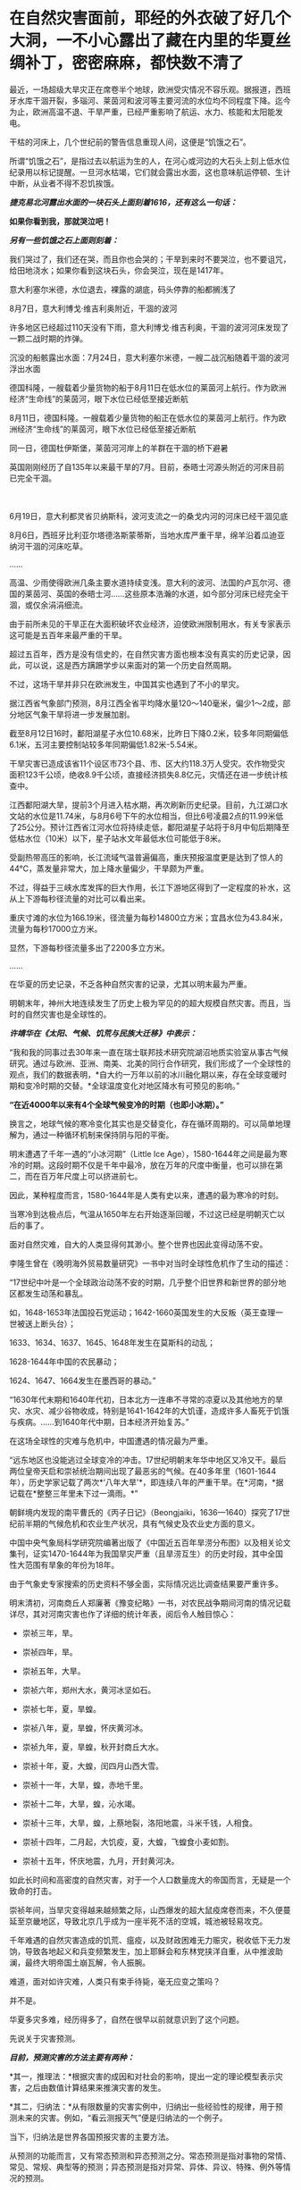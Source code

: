 * 在自然灾害面前，耶经的外衣破了好几个大洞，一不小心露出了藏在内里的华夏丝绸补丁，密密麻麻，都快数不清了
最近，一场超级大旱灾正在席卷半个地球，欧洲受灾情况不容乐观。据报道，西班牙水库干涸开裂，多瑙河、莱茵河和波河等主要河流的水位均不同程度下降。迄今为止，欧洲高温不退、干旱严重，已经严重影响了航运、水力、核能和太阳能发电。

干枯的河床上，几个世纪前的警告信息重现人间，这便是“饥饿之石”。

[[./img/13-1.png]]

所谓“饥饿之石”，是指过去以航运为生的人，在河心或河边的大石头上刻上低水位纪录用以标记提醒。一旦河水枯竭，它们就会露出水面，这也意味航运停顿、生计中断，从业者不得不忍饥挨饿。

/*捷克易北河露出水面的一块石头上面刻着1616，还有这么一句话：*/

*如果你看到我，那就哭泣吧！*

/*另有一些饥饿之石上面则刻着：*/

我们哭过了，我们还在哭，而且你也会哭的；干旱到来时不要哭泣，也不要诅咒，给田地浇水；如果你看到这块石头，你会哭泣，现在是1417年。

[[./img/13-2.png]]

意大利塞尔米德，水位退去，裸露的湖底，码头停靠的船都搁浅了

[[./img/13-3.jpeg]]

8月7日，意大利博戈·维吉利奥附近，干涸的波河

[[./img/13-4.jpeg]]

许多地区已经超过110天没有下雨，意大利博戈·维吉利奥，干涸的波河河床发现了一颗二战时期的炸弹。

[[./img/13-5.jpeg]]

沉没的船骸露出水面：7月24日，意大利塞尔米德，一艘二战沉船随着干涸的波河浮出水面

[[./img/13-6.jpeg]]

德国科隆，一艘载着少量货物的船于8月11日在低水位的莱茵河上航行。作为欧洲经济“生命线”的莱茵河，眼下水位已经低至接近断航

[[./img/13-7.jpeg]]

8月11日，德国科隆。一艘载着少量货物的船正在低水位的莱茵河上航行。作为欧洲经济“生命线”的莱茵河，眼下水位已经低至接近断航

[[./img/13-8.jpeg]]

同一日，德国杜伊斯堡，莱茵河河岸上的羊群在干涸的桥下避暑

[[./img/13-9.jpeg]]

英国刚刚经历了自135年以来最干旱的7月。目前，泰晤士河源头附近的河床目前已完全干涸。

[[./img/13-10.jpeg]]

　

6月19日，意大利都灵省贝纳斯科，波河支流之一的桑戈内河的河床已经干涸见底

[[./img/13-11.jpeg]]

8月6日，西班牙比利亚尔塔德洛斯蒙蒂斯，当地水库严重干旱，绵羊沿着瓜迪亚纳河干涸的河床吃草。

[[./img/13-12.png]]

......

高温、少雨使得欧洲几条主要水道持续变浅。意大利的波河、法国的卢瓦尔河、德国的莱茵河、英国的泰晤士河......这些原本浩瀚的水道，如今部分河床已经完全干涸，或仅余涓涓细流。

由于前所未见的干旱正在大面积破坏农业经济，迫使欧洲限制用水，有关专家表示这可能是五百年来最严重的干旱。

超过五百年，西方是没有信史的，在自然灾害方面也根本没有真实的历史记录，因此，可以说，这是西方蹒跚学步以来面对的第一个历史自然周期。

不过，这场干旱并非只在欧洲发生，中国其实也遇到了不小的旱灾。

据江西省气象部门预测，8月江西全省平均降水量120～140毫米，偏少1～2成，部分地区气象干旱将进一步发展加剧。

[[./img/13-13.jpeg]]

截至8月12日16时，鄱阳湖星子水位10.68米，比昨日下降0.2米，较多年同期偏低6.1米，五河主要控制站较多年同期偏低1.82米-5.54米。

干旱灾害已造成该省11个设区市73个县、市、区大约118.3万人受灾。农作物受灾面积123千公顷，绝收8.9千公顷，直接经济损失8.8亿元，灾情还在进一步统计核查中。

江西鄱阳湖大旱，提前3个月进入枯水期，再次刷新历史纪录。目前，九江湖口水文站的水位是11.74米，与8月6号下午的水位相当，但比6号凌晨2点的11.99米低了25公分。预计江西省江河水位将持续走低，鄱阳湖星子站将于8月中旬后期降至低枯水位（10米）以下，星子站水文年最低水位可能低于8米。

[[./img/13-14.jpeg]]

受副热带高压的影响，长江流域气温普遍偏高，重庆预报温度更是达到了惊人的44℃，蒸发量非常大，加上降水量偏少，干旱颇为严重。

[[./img/13-15.jpeg]]

[[./img/13-16.jpeg]]

不过，得益于三峡水库发挥的巨大作用，长江下游地区得到了一定程度的补水，这从上下游每秒径流量的对比可以看出来。

重庆寸滩的水位为166.19米，径流量为每秒14800立方米；宜昌水位为43.84米，流量为每秒17000立方米。

显然，下游每秒径流量多出了2200多立方米。

[[./img/13-17.jpeg]]

......

在华夏的历史记录，不乏各种自然灾害的记录，尤其以明末最为严重。

明朝末年，神州大地连续发生了历史上极为罕见的的超大规模自然灾害。而且，当时的自然灾害也是全球性的。

/*许靖华在《太阳、气候、饥荒与民族大迁移》中表示：*/

“我和我的同事过去30年来一直在瑞士联邦技术研究院湖沼地质实验室从事古气候研究。通过与欧洲、亚洲、南美、北美的同行合作研究，我们形成了一个全球性的观点，我们的数据表明，*自大约一万年以前的冰川融化期以来，存在全球变暖时期和变冷时期的交替。*全球温度变化对地区降水有可预见的影响。”

*“在近4000年以来有4个全球气候变冷的时期（也即小冰期）。”*

换言之，地球气候的寒冷变化其实也是交替变化，存在循环周期的。可以简单地理解为，通过一种循环机制来保持阴与阳的平衡。

明末遭遇了千年一遇的“小冰河期”（Little Ice
Age），1580-1644年之间是最为寒冷的时期。这段时期不仅是千年中最冷，放在万年的尺度中衡量，也可以排在第二，而在百万年尺度上可以挤进前七。

因此，某种程度而言，1580-1644年是人类有史以来，遭遇的最为寒冷的时刻。

当寒冷到达极点后，气温从1650年左右开始逐渐回暖，不过这已经是明朝灭亡以后的事了。

面对自然灾难，自大的人类显得何其渺小。整个世界也因此变得动荡不安。

李隆生曾在《晚明海外贸易数量研究》一书中对当时全球性危机作了生动的描述：

“17世纪中叶是一个全球政治动荡不安的时期，几乎整个旧世界和新世界的部分地区都发生动荡和暴乱。

如，1648-1653年法国投石党运动；1642-1660英国发生的大反叛（英王查理一世被送上断头台）；

1633、1634、1637、1645、1648年发生在莫斯科的动乱；

1628-1644年中国的农民暴动；

1624、1647、1664发生在墨西哥的暴动。”

“1630年代末期和1640年代初，日本北方一连串不寻常的凉夏以及其他地方的旱灾、水灾、减少谷物收成，特别是1641-1642年的大饥谨，造成许多人畜死于饥饿与疾病。......到1640年代中期，日本经济开始复苏。”

[[./img/13-18.jpeg]]

在这场全球性的灾难与危机中，中国遭遇的情况最为严重。

“远东地区也没能逃过全球变冷的冲击。17世纪明朝末年华中地区又冷又干。最后两位皇帝天启和崇祯统治期间出现了最恶劣的气候。在40多年里（1601-1644年），历史学家记载了两次*‘八年大旱'*，即连续八年的严重干旱。在*河南，*据记载在*整整三年里未下过一滴雨。*”

朝鲜境内发现的南平曹氏的《丙子日记》（Beongjaiki，1636---1640）探究了17世纪前半期的气候危机和农业生产状况，具有气候史及农业史方面的意义。

中国中央气象局科学研究院编著出版了《中国近五百年旱涝分布图》以及相关论文集刊，证实1470-1644年为我国旱灾严重（且旱涝互生）的历史时段，其中全国性大范围有旱象的年份为18年。

由于气象史专家搜索的历史资料不够全面，实际情况远比调查结果要严重许多。

明末清初，河南商丘人郑廉著《豫变纪略》一书，对农民战争期间河南的情况记载详尽，其对河南灾害也作了详细的统计年表，阅后令人触目惊心：

- 崇祯三年，旱。

- 崇祯四年，旱。

- 崇祯五年，大旱。

- 崇祯六年，郑州大水，黄河冰坚如石。

- 崇祯七年，夏，旱蝗。

- 崇祯八年，夏，旱蝗，怀庆黄河冰。

- 崇祯九年，夏，旱蝗，秋开封商丘大水。

- 崇祯十年，夏，大蝗，闰四月山西大雪。

- 崇祯十一年，大旱，蝗，赤地千里。

- 崇祯十二年，大旱，蝗，沁水竭。

- 崇祯十三年，大旱，蝗，上蔡地裂，洛阳地震，斗米千钱，人相食。

- 崇祯十四年，二月起，大饥疫，夏，大蝗，飞蝗食小麦如割。

- 崇祯十五年，怀庆地震，九月，开封黄河决。

如此长时间和高密度的自然灾害，对于一个人口数量庞大的帝国而言，无疑是一个致命的打击。

崇祯年间，当旱灾变得越来越频繁之际，山西爆发的超大鼠疫席卷而来，不久便蔓延至京畿地区，导致北京几乎成为一座半死不活的空城，城池被轻易攻克。

千年难遇的自然灾害造成的饥荒、瘟疫，以及财政困难无力赈灾，税收低下无力发饷，导致各地起义和兵变频繁发生，加上耶稣会和东林党挟洋自重，从中推波助澜，最终大明帝国土崩瓦解，令人振腕。

难道，面对如许灾难，人类只有束手待毙，毫无应变之策吗？

并不是。

华夏多灾多难，经历得多了，自然在很早以前就意识到了这个问题。

先说关于灾害预测。

/*目前，预测灾害的方法主要有两种：*/

*其一，推理法：*根据灾害的成因和对社会的影响，提出一定的理论模型表示灾害，之后由数值计算结果来推演灾害的发生。

*其二，归纳法：*从有限数量的灾害实例中，归纳出一些经验性的规律，用于预测未来的灾害。例如，“看云测报天气”便是归纳法的一个例子。

当下，归纳法是世界各国预报灾害的主要方法。

从预测的功能而言，又有常态预测和异态预测之分。常态预测是指对事物的常情、常见、常规、典型等的预测；异态预测是指对异常、异体、异议、特殊、例外等情况的预测。

华夏先辈总结出的*“五运六气”*主要用于常态预测。

远古时期，生产力低下，对水、旱、风以及疾病瘟疫最为恐惧，故而重视预测。华夏农耕靠天吃饭，所以非常重视天象，先民们坚持不懈地仰观天文，发现了许多天象与灾害周期方面的规律。

当观测到星象之变与地面灾害有一定联系后，就把*“验天应人”*作为星象学的主旨，用以预测。

后来，又在星象基础上结合物候，创建了历法。就气候变化程度而已，历法也具有常态预测价值。华夏历法以干支为纪，干支则由星象推出，当干支与五行、六气程式格局相结合后，由此便形成了*“五运六气”*的灾害预测之学。

《灵枢·九宫八风》中就记载着根据北斗七星预测风向的方法。

五运六气的预测方法，本质上是把*五运预测、六气预测*两种预测法综合起来进行分析评价。

五运和六气主要根据天文和地面两种因素来推断气象模式，天文气象模式由十天干推测，为木运、火运、土运、金运、水运，分别表示风、热、湿、燥、寒的气象特征，推演的过程名曰“十干统运”，即《天元纪大论》所说的：

“甲己之岁，土运统之；乙庚之岁，金运统之；丙辛之岁，水运统之；丁壬之岁，木运统之；戊癸之岁，火运统之”。

天干配五行，是来自天象的“五气经天”。而五气经天的五色之气出现在远古二十八宿星座中，与某些星有着固定联系。

从天干的来源看，十天干是天象的纬度，是可测量的，天干即是五道分为十，以十干纪之，故*天干表示的五运，实质是日地关系。*

运有主运（表示一年常规气候）和客运（一个的特殊气候）之别，主运又称中运或大运。全年共分五步，每步运各主七十三日零五刻，每年从木运起，开始天大寒日，之后按相生顺序，直至水运而终。

故，大运为五年一周期。

如主运无异常，称为平气之气，加上太过不及之变，三者合称五运三气之纪。这种划分，与农牧业生产一年有生、长、化、收、藏的时序相一致，如果从逻辑学来分析，五气经天化五运，体现的主要是归纳法。

按照内经的论述，五大行星（五曜），与太阳、月亮一起对地球的气候等方面产生影响，其中有着一定的周期规律，若用数字来表示，就是“天以六为节，地以五为制”，即五六相合。例如，六十甲子，每60年天干循环六次，地支则循环五次。

通观日月星辰的运行规律，《黄帝内经》总结出了*“五运行大论”*。

土主甲己，金主乙庚，水主丙辛，木主丁壬，火主戊癸。子午之上，少阴主之；丑未之上，太阴主之；寅申之上，少阳主之；卯酉之上，阳明主之；辰戌之上，太阳主之；巳亥之上，厥阴主之。

注意，《黄帝内经》中记录的都是归纳总结的精华结论，并不是推理过程、推导过程（古时限于文字载体，惜墨如金），五运六气自然也不例外。

上述结论描述了五运六气与天干地支的对应关系，用表格来表示，便是：

[[./img/13-19.jpeg]]

总体而言，灾害预测之学是一门古老的学术，属于术数之学。

春秋战国时代的文献中，不乏有关于农业年景的预测。

/*例如，《越绝书计倪子》中记载：*/

“太阴三岁处金（金星）则穰（丰收），三岁处水（水星）则毁（欠收），三岁处木（木星）则康，三岁处火则旱，故散有时，积有时。领则决万物，不过三岁而发矣。”

汉代李寻在注《尚书尧典》“历象日月星辰”句时说道："观日月消息，候星辰行伍”，指出当时通过“观”与“候”（物候），其中也包括星象占筮等社会人文内容制定历法，确定四季，指导农业生产和预测灾害和吉凶，了解天意，调整政策。

面对天灾，西汉初，出现了一本专门预测天气与灾害的专著《娄景书》。

汉时，带有多种预测性质的纬书大行其道，颇受欢迎。及至东汉，纬书已成为一门显学。

“纬者，经之支流衍及旁义。＂（《四库全书总目提要易纬》）

所谓纬书，是一批流行于西汉未年至东汉末年带有相当神秘色彩的书籍的总称，其内容极为庞杂，涵盖天文、地理、哲学、伦理、政治、历史、神话、民俗，以及医学等自然科学。

几乎所有的纬书中都有*五行占*和*六气占*的相关内容，系以五行和六气进行预测，从战国开始，即有专书。

/*《易纬》之一的《易纬河图数》有云:*/

＂五运皆起于月初，天气之先至，乾知．大始也。六气皆起于月中，地气之后应，坤作成物也。＂

其他纬书中也多有论运气者，如《易纬乾凿度》之言“天元纪”、“气交”、＂五常”、“五日为一候”、“五音”、＂六律”；《易纬通封验》之＂当至不至”、＂味当至而至”，等等。

*1972年马王堆汉墓，出土文物中便有《五行占》。*

华夏历史上灾害繁发，显然为灾害预测理论“五运六气”的形成提供了资料和验证机会。

从灾荒统计数据来看，史书记载两汉朝廷组织救灾与运输合计46次（西汉10次，王莽时代1次，东汉时35次）。

从疾病流行史看，东汉出现极寒天气，是华夏历史上流行病较为猖獗的时期，在东汉王朝存续的196年间，见于记载的瘟疫大流行共有22次。

面对多种自然灾害，出身“细族孤门”的东汉思想家、文学批评家王充在《论衡明零》中指出：“尧遭洪水，汤遭大旱。如谓政治所致，尧、汤恶君也；职非政治，是运气也。＂

显然，他已充分认识到灾害是由自然因素的运气导致。

因此，积极研究影响灾害的自然因素与天象、星象，显然不是玄学，而是一条真正的科学之路。

北宋邵雍曾在《水旱吟》中写道：

“九年洪水，七年大旱。非尧与汤，民死过半。”

面对天灾，华夏的传统是大禹治水，是战天斗地，是积极面对，是未雨绸缪。

西方没有上古信史，耶稣会传教士了解到大禹治水事件，但没有真实经历，就仿照大洪水事件通过耶经编造了诺亚方舟事件，以巩固神权统治，让人们更加笃信上帝。

可是，西人从大禹治水中只学到了一些用于糊弄信徒的皮毛，却丝毫没有学到华夏人那生生不息的奋斗精神。

实际上，上帝也是华夏的专有词汇，只是被传教士剽窃去用在耶经中。他们的神原来叫*Deus（后来的God）*，音译为*斗司*。

在周朝的《尚书》、《诗经》、《逸周书》等典籍中，称之为“天”、“帝”、“上帝”，或者把“天”与“上帝”合在一起，称之为“天上帝”或“吴天上帝”。中国史书，从《史记》、《汉书》到《明史》、《清史》二十五史，对至上神的指称延续了商朝、周朝的传统，多称为“天”、＂上帝”或“昊天上帝”。

耶稣会传教士*借用*儒家经典的概念来套译《耶经》，充实《耶经》的内容。在翻译《耶经》中唯一至高神时，将中国传统文化有固有的“上帝”和“天主”概念偷去，套在了*“Deus（斗司）”*身上。

《清初西洋传教士满文档案译本》是一本鲜为人知的书，若不是翻译成汉语，恐怕其中的秘密不知还要埋藏多少年。从中也可以窥见，满清统治者的“特别用心”，一些重大秘密是不想让百姓知晓的，所以很多秘密只用满文记载。

[[./img/13-20.jpeg]]

该书目录如下：

[[./img/13-21.jpeg]]

[[./img/13-22.jpeg]]

[[./img/13-23.jpeg]]

[[./img/13-24.jpeg]]

[[./img/13-25.jpeg]]

[[./img/13-26.jpeg]]

*在这本书中，在目录7“审理传布天主教事件”中提及如下内容：*

（审）讯许之渐：*据尔作序言称，该教于汉唐传入中国者，载于何史？*

供称：*小的仅照《天学传概》作序而已，并不知载于何史（没有依据耶经，说明其尚未诞生，还在抄）。*等语。

讯李祖白：*据尔所著《天学传概》载称，上帝乃天地之主，故日天主，实我至要真学，渊源悠久，云云。此言出自何史？*

供称，中国史乘不载，*小的仅依据天主学西洋传教士所传而编著。*等语

讯汤若望、南怀仁、利类思、安文思：李祖白供称，仅依据传教士所传而编者，云云 。尔等所谓上帝为天主，实我至要真学，渊源悠久，何以见得？

供称：*天主二字，乃利玛窦来中国之后所命名者矣，而我西洋人谓之为斗司。*

斗司二字，即有万物之根本之意。上帝乃万物之根本，故名天主，天主与上帝无异。而至要真学者则为敬天者矣。自开天辟地以来，莫不有敬天者，故日渊源悠久。等语。

（开始胡说八道，表音文字只“发音”，并无意义，其字义乃人为定义，没有印刷术锚定字母组合，其拼写形式变化不定，字义可以人为附加，看字即知字义只有唯一的象形汉字能够做到)

讯李祖白：据尔所著该书载称，考之史册，推之历年，在中国为伏義氏，乃中国之初人，实如德亚之苗裔。自西祖东，天学固其所怀来也。生长子孙，家传户习，此时此学之在中夏，必倍昌明于今之世矣，云云。*尔依照中国何史册而谓伏義为如德亚之苗裔？*尔何以言此学在中国必倍昌明于今世矣？

供称：中国史册不载伏羲为如德亚国之苗裔，但就理而言，在天地之间既有最初人，中国亦有最初之人。天地间之最初人，必有居住之地，但在中国不见传。据西洋传教士言，最初人生于如德亚国，后因生齿日繁，遂分布之天下，云云。*西洋初人所生日期，即为中国之伏羲时期，故言伏羲来自如德亚。天地间之初人，皆尊崇天主教，而中国之初人既来自如德亚国，亦必尊崇天主教。天主即为上帝，况“四书”＂五经”中多有上帝之称谓，此乃中国初人之所传矣，*功若望、利类思亦如此而言，并非小的独撰。

最古之人皆尊崇上帝，故而风尚淳朴，人心坦诚，此致世代相好，此乃倍加昌明者矣，殊异于秦汉。等语。

（传教士信口胡诌，又把伏羲说成是*德亚之苗裔，成了老外，还偷换概念把华夏的上帝变成了西方的上帝*）

接下来，让我们一起来欣赏一下西人耶经中抄袭的作业。

唉呀，好巧？人家是撞衫，耶经这是撞文字、撞故事？

*一、《耶经：创世纪》第四十一章记载：*

29. 看哪，埃及全地必有七年大丰收。

30.
接着又必有七年饥荒；甚至埃及地所有的丰收都被人忘记了，饥荒必把这地毁灭。

31. 因为接着而来的饥荒太严重了，使人不觉得这地有过丰收。

53. 埃及地的七年丰收一结束，

54.
七年饥荒就随着来了，正像约瑟所说的一样。各地都有饥荒，只有埃及全地仍有粮食。

根据《汉书.食货志》记载：

“故尧、禹有九年之水，汤有七年之旱，而国亡捐瘠者，以畜积多而备先具也。”

通过对比可以发现，商汤和埃及均有七年之旱，而且这个七年之旱都没有造成严重的后果。之所以能安然渡过灾难，《耶经》记载是因为*七年大旱之前有七年的丰年*，在这期间做了足够的储备，所以才能度过大旱。

《汉书》记载是“以畜积多而备先具也”，也就是说，商汤和埃及度过旱灾的方法一样的，都是提前做好了充足的物资储备。

接下来再看，商汤七年之旱始于商汤十九年，也就是灾害发生在商朝初年。

根据韩非子《韩非子·显学》：“殷、周七百余岁，虞、夏二千余岁”的记载可知，商朝持续了大约七百年，从商朝灭亡往前再推七百年，那么，商朝建立的时间就是大约在西元前1700-1800年之间。

若根据《太平御览》记载的时间进行推测，商朝建立时间则是在西元前1738年，灭亡时间为西元前1051年。

倘若商汤于西元前1738年继位，则商汤十九年，大旱的第一年就应该是西元前1720年。

巧合的是，古埃及第十三王朝中期涅弗霍特普一世统治时期（约西元前1740年至西元前1730年），王国分裂加剧，三角洲西部沼泽地的迦南人从中央分裂，建立了第十四王朝，与第十三王朝并立。涅弗霍特普一世的弟弟和继承者索贝克霍特普四世统治时期喜克索斯人在尼罗河三角洲出现了。

大约在西元前1720年，他们占领了阿瓦利斯。

*通过对比得知，商汤大旱时间居然与埃及考古得出的喜克索人进入埃及的时间完全一致，都恰好是在西元前1720年，而就在同一年，古埃及也出现了一模一样的七年大旱。*

*二、《耶经：创世纪》第四十二章 雅各差遣众子往埃及买粮*

1. 雅各见埃及有粮食，就对儿子们说：“你们为什么彼此对望呢？”

2.
他又说：“我听说埃及有粮食，你们下到那里去，给我们买些粮食，使我们可以活下去，不至饿死。”

3. 于是，约瑟的十个哥哥就下去了，要从埃及买五谷。

根据《竹书纪年》记载：（商汤）十九年，大旱，氐羌来宾。

大旱第一年，有氐羌到来。

哟，华夏这里有客远道而来，到了耶经里，变成了有客出发，反着来，学聪明了。

*三、《耶经》云：太初有道，道与神同在，道就是上帝。*

《老子》云：道，从无中生有，乃天地之始，万物之母。

*四、《耶经》云：第七日，上帝造物的工完毕，就安息了。*

《周易》云：七日来复，天行也。

*五、《耶经》云：伊甸园裏有四条河，流出珍珠玛瑙。*

《淮南子》云：天下有四水，凡此四水者，帝之神泉，以和百药，以润万物。

*六、《耶经》云：伊甸园中有生命树和智慧树。*

《山海经》云：当初有不死树和圣树，圣树又叫睿木，“食之令人圣智也”。

*七、《耶经》云：人类始祖贪吃了智慧树上的果子，被上帝赶出伊甸园，并有基路伯和火焰之剑，阻断了人神通路。*

《尚书》和《国语》有云：人犯了罪，上帝命令重黎堵绝天路，上下不相来往。

*八、《耶经》云：后来地上充满罪恶，上帝用大洪水冲刷了大地。*

《淮南子》《路史》《国语》皆云：共工为始作乱，震滔洪水，祸害天下，天柱折，地维绝，水潦尘埃归。

......

噢，真是个好学生！可以得......60分。

然而，令人意想不到的是，考试制度很快发生了变化，满分变成了*150分*......

